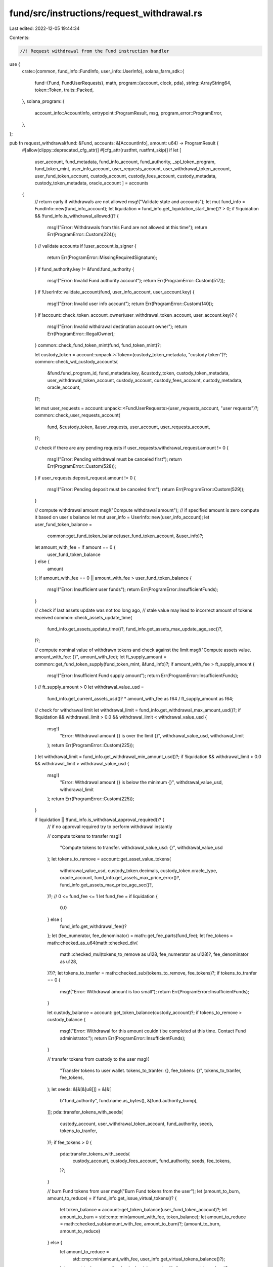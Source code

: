 fund/src/instructions/request_withdrawal.rs
===========================================

Last edited: 2022-12-05 19:44:34

Contents:

.. code-block:: rs

    //! Request withdrawal from the Fund instruction handler

use {
    crate::{common, fund_info::FundInfo, user_info::UserInfo},
    solana_farm_sdk::{
        fund::{Fund, FundUserRequests},
        math,
        program::{account, clock, pda},
        string::ArrayString64,
        token::Token,
        traits::Packed,
    },
    solana_program::{
        account_info::AccountInfo, entrypoint::ProgramResult, msg, program_error::ProgramError,
    },
};

pub fn request_withdrawal(fund: &Fund, accounts: &[AccountInfo], amount: u64) -> ProgramResult {
    #[allow(clippy::deprecated_cfg_attr)]
    #[cfg_attr(rustfmt, rustfmt_skip)]
    if let [
        user_account,
        fund_metadata,
        fund_info_account,
        fund_authority,
        _spl_token_program,
        fund_token_mint,
        user_info_account,
        user_requests_account,
        user_withdrawal_token_account,
        user_fund_token_account,
        custody_account,
        custody_fees_account,
        custody_metadata,
        custody_token_metadata,
        oracle_account
        ] = accounts
    {
        // return early if withdrawals are not allowed
        msg!("Validate state and accounts");
        let mut fund_info = FundInfo::new(fund_info_account);
        let liquidation = fund_info.get_liquidation_start_time()? > 0;
        if !liquidation && !fund_info.is_withdrawal_allowed()? {
            msg!("Error: Withdrawals from this Fund are not allowed at this time");
            return Err(ProgramError::Custom(224));
        }
        // validate accounts
        if !user_account.is_signer {
            return Err(ProgramError::MissingRequiredSignature);
        }
        if fund_authority.key != &fund.fund_authority {
            msg!("Error: Invalid Fund authority account");
            return Err(ProgramError::Custom(517));
        }
        if !UserInfo::validate_account(fund, user_info_account, user_account.key) {
            msg!("Error: Invalid user info account");
            return Err(ProgramError::Custom(140));
        }
        if !account::check_token_account_owner(user_withdrawal_token_account, user_account.key)? {
            msg!("Error: Invalid withdrawal destination account owner");
            return Err(ProgramError::IllegalOwner);
        }
        common::check_fund_token_mint(fund, fund_token_mint)?;

        let custody_token = account::unpack::<Token>(custody_token_metadata, "custody token")?;
        common::check_wd_custody_accounts(
            &fund.fund_program_id,
            fund_metadata.key,
            &custody_token,
            custody_token_metadata,
            user_withdrawal_token_account,
            custody_account,
            custody_fees_account,
            custody_metadata,
            oracle_account,
        )?;

        let mut user_requests = account::unpack::<FundUserRequests>(user_requests_account, "user requests")?;
        common::check_user_requests_account(
            fund,
            &custody_token,
            &user_requests,
            user_account,
            user_requests_account,
        )?;

        // check if there are any pending requests
        if user_requests.withdrawal_request.amount != 0 {
            msg!("Error: Pending withdrawal must be canceled first");
            return Err(ProgramError::Custom(528));
        }
        if user_requests.deposit_request.amount != 0 {
            msg!("Error: Pending deposit must be canceled first");
            return Err(ProgramError::Custom(529));
        }

        // compute withdrawal amount
        msg!("Compute withdrawal amount");
        // if specified amount is zero compute it based on user's balance
        let mut user_info = UserInfo::new(user_info_account);
        let user_fund_token_balance =
            common::get_fund_token_balance(user_fund_token_account, &user_info)?;
        let amount_with_fee = if amount == 0 {
            user_fund_token_balance
        } else {
            amount
        };
        if amount_with_fee == 0 || amount_with_fee > user_fund_token_balance {
            msg!("Error: Insufficient user funds");
            return Err(ProgramError::InsufficientFunds);
        }

        // check if last assets update was not too long ago,
        // stale value may lead to incorrect amount of tokens received
        common::check_assets_update_time(
            fund_info.get_assets_update_time()?,
            fund_info.get_assets_max_update_age_sec()?,
        )?;

        // compute nominal value of withdrawn tokens and check against the limit
        msg!("Compute assets value. amount_with_fee: {}", amount_with_fee);
        let ft_supply_amount = common::get_fund_token_supply(fund_token_mint, &fund_info)?;
        if amount_with_fee > ft_supply_amount {
            msg!("Error: Insufficient Fund supply amount");
            return Err(ProgramError::InsufficientFunds);
        }
        // ft_supply_amount > 0
        let withdrawal_value_usd =
            fund_info.get_current_assets_usd()? * amount_with_fee as f64 / ft_supply_amount as f64;

        // check for withdrawal limit
        let withdrawal_limit = fund_info.get_withdrawal_max_amount_usd()?;
        if !liquidation && withdrawal_limit > 0.0 && withdrawal_limit < withdrawal_value_usd {
            msg!(
                "Error: Withdrawal amount {} is over the limit {}",
                withdrawal_value_usd,
                withdrawal_limit
            );
            return Err(ProgramError::Custom(225));
        }
        let withdrawal_limit = fund_info.get_withdrawal_min_amount_usd()?;
        if !liquidation && withdrawal_limit > 0.0 && withdrawal_limit > withdrawal_value_usd {
            msg!(
                "Error: Withdrawal amount {} is below the minimum {}",
                withdrawal_value_usd,
                withdrawal_limit
            );
            return Err(ProgramError::Custom(225));
        }

        if liquidation || !fund_info.is_withdrawal_approval_required()? {
            // if no approval required try to perform withdrawal instantly

            // compute tokens to transfer
            msg!(
                "Compute tokens to transfer. withdrawal_value_usd: {}",
                withdrawal_value_usd
            );
            let tokens_to_remove = account::get_asset_value_tokens(
                withdrawal_value_usd,
                custody_token.decimals,
                custody_token.oracle_type,
                oracle_account,
                fund_info.get_assets_max_price_error()?,
                fund_info.get_assets_max_price_age_sec()?,
            )?;
            // 0 <= fund_fee <= 1
            let fund_fee = if liquidation {
                0.0
            } else {
                fund_info.get_withdrawal_fee()?
            };
            let (fee_numerator, fee_denominator) = math::get_fee_parts(fund_fee);
            let fee_tokens = math::checked_as_u64(math::checked_div(
                math::checked_mul(tokens_to_remove as u128, fee_numerator as u128)?,
                fee_denominator as u128,
            )?)?;
            let tokens_to_tranfer = math::checked_sub(tokens_to_remove, fee_tokens)?;
            if tokens_to_tranfer == 0 {
                msg!("Error: Withdrawal amount is too small");
                return Err(ProgramError::InsufficientFunds);
            }

            let custody_balance = account::get_token_balance(custody_account)?;
            if tokens_to_remove > custody_balance {
                msg!("Error: Withdrawal for this amount couldn't be completed at this time. Contact Fund administrator.");
                return Err(ProgramError::InsufficientFunds);
            }

            // transfer tokens from custody to the user
            msg!(
                "Transfer tokens to user wallet. tokens_to_tranfer: {}, fee_tokens: {}",
                tokens_to_tranfer,
                fee_tokens,
            );
            let seeds: &[&[&[u8]]] = &[&[
                b"fund_authority",
                fund.name.as_bytes(),
                &[fund.authority_bump],
            ]];
            pda::transfer_tokens_with_seeds(
                custody_account,
                user_withdrawal_token_account,
                fund_authority,
                seeds,
                tokens_to_tranfer,
            )?;
            if fee_tokens > 0 {
                pda::transfer_tokens_with_seeds(
                    custody_account,
                    custody_fees_account,
                    fund_authority,
                    seeds,
                    fee_tokens,
                )?;
            }

            // burn Fund tokens from user
            msg!("Burn Fund tokens from the user");
            let (amount_to_burn, amount_to_reduce) = if fund_info.get_issue_virtual_tokens()? {
                let token_balance = account::get_token_balance(user_fund_token_account)?;
                let amount_to_burn = std::cmp::min(amount_with_fee, token_balance);
                let amount_to_reduce = math::checked_sub(amount_with_fee, amount_to_burn)?;
                (amount_to_burn, amount_to_reduce)
            } else {
                let amount_to_reduce =
                    std::cmp::min(amount_with_fee, user_info.get_virtual_tokens_balance()?);
                let amount_to_burn = math::checked_sub(amount_with_fee, amount_to_reduce)?;
                (amount_to_burn, amount_to_reduce)
            };
            account::burn_tokens(
                user_fund_token_account,
                fund_token_mint,
                user_account,
                amount_to_burn,
            )?;
            user_info.set_virtual_tokens_balance(math::checked_sub(
            user_info.get_virtual_tokens_balance()?,
            amount_to_reduce,
            )?)?;
            fund_info.set_virtual_tokens_supply(math::checked_sub(
            fund_info.get_virtual_tokens_supply()?,
            amount_to_reduce,
            )?)?;

            // update stats
            msg!("Update Fund stats");
            let current_assets_usd = fund_info.get_current_assets_usd()?;
            let new_assets = if current_assets_usd > withdrawal_value_usd {
                current_assets_usd - withdrawal_value_usd
            } else {
                0.0
            };
            fund_info.set_amount_removed_usd(
                fund_info.get_amount_removed_usd()? + withdrawal_value_usd,
            )?;
            fund_info.set_current_assets_usd(new_assets)?;

            msg!("Update user stats");
            user_requests.last_withdrawal.time = clock::get_time()?;
            user_requests.last_withdrawal.amount = amount_with_fee;
            user_requests.withdrawal_request.time = 0;
            user_requests.withdrawal_request.amount = 0;
        } else {
            // if approval is required then we record the Fund authority as a delegate
            // for the specified token amount to have tokens withdrawn later upon approval
            msg!(
                "Approve Fund as a delegate for {} Fund tokens. withdrawal_value_usd: {}",
                amount_with_fee,
                withdrawal_value_usd
            );
            account::approve_delegate(
                user_fund_token_account,
                fund_authority,
                user_account,
                amount_with_fee,
            )?;

            // update stats
            user_requests.withdrawal_request.time = clock::get_time()?;
            user_requests.withdrawal_request.amount = amount_with_fee;
        }

        // update stats
        user_requests.deny_reason = ArrayString64::default();
        user_requests.pack(*user_requests_account.try_borrow_mut_data()?)?;

        Ok(())
    } else {
        Err(ProgramError::NotEnoughAccountKeys)
    }
}


